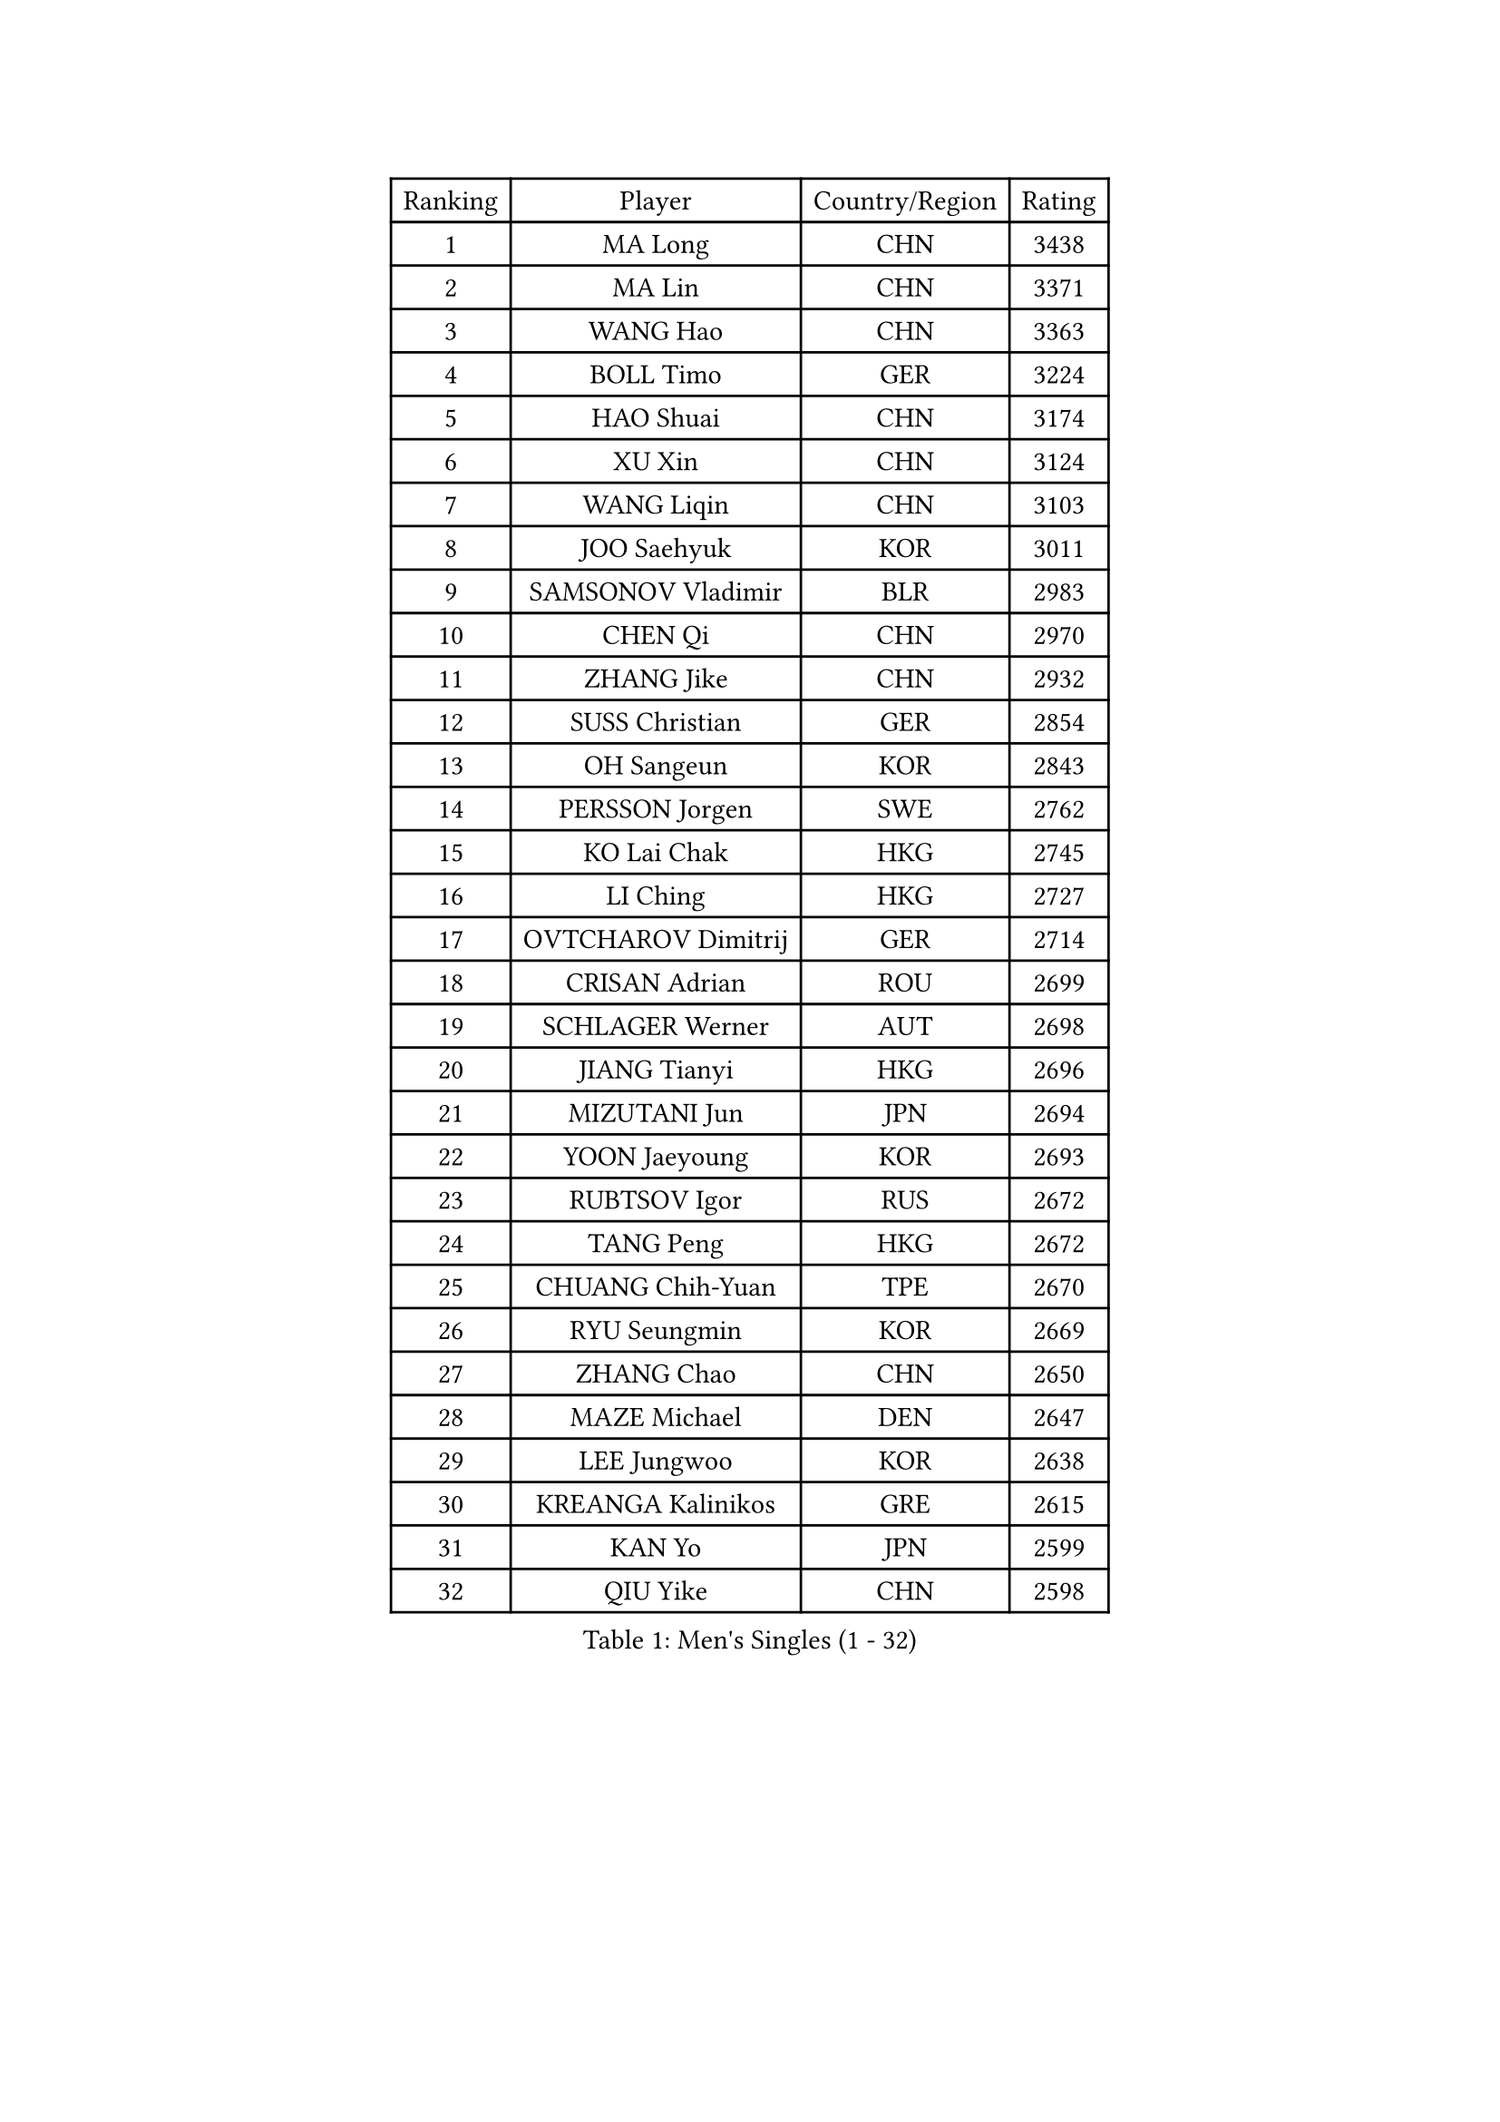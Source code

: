 
#set text(font: ("Courier New", "NSimSun"))
#figure(
  caption: "Men's Singles (1 - 32)",
    table(
      columns: 4,
      [Ranking], [Player], [Country/Region], [Rating],
      [1], [MA Long], [CHN], [3438],
      [2], [MA Lin], [CHN], [3371],
      [3], [WANG Hao], [CHN], [3363],
      [4], [BOLL Timo], [GER], [3224],
      [5], [HAO Shuai], [CHN], [3174],
      [6], [XU Xin], [CHN], [3124],
      [7], [WANG Liqin], [CHN], [3103],
      [8], [JOO Saehyuk], [KOR], [3011],
      [9], [SAMSONOV Vladimir], [BLR], [2983],
      [10], [CHEN Qi], [CHN], [2970],
      [11], [ZHANG Jike], [CHN], [2932],
      [12], [SUSS Christian], [GER], [2854],
      [13], [OH Sangeun], [KOR], [2843],
      [14], [PERSSON Jorgen], [SWE], [2762],
      [15], [KO Lai Chak], [HKG], [2745],
      [16], [LI Ching], [HKG], [2727],
      [17], [OVTCHAROV Dimitrij], [GER], [2714],
      [18], [CRISAN Adrian], [ROU], [2699],
      [19], [SCHLAGER Werner], [AUT], [2698],
      [20], [JIANG Tianyi], [HKG], [2696],
      [21], [MIZUTANI Jun], [JPN], [2694],
      [22], [YOON Jaeyoung], [KOR], [2693],
      [23], [RUBTSOV Igor], [RUS], [2672],
      [24], [TANG Peng], [HKG], [2672],
      [25], [CHUANG Chih-Yuan], [TPE], [2670],
      [26], [RYU Seungmin], [KOR], [2669],
      [27], [ZHANG Chao], [CHN], [2650],
      [28], [MAZE Michael], [DEN], [2647],
      [29], [LEE Jungwoo], [KOR], [2638],
      [30], [KREANGA Kalinikos], [GRE], [2615],
      [31], [KAN Yo], [JPN], [2599],
      [32], [QIU Yike], [CHN], [2598],
    )
  )#pagebreak()

#set text(font: ("Courier New", "NSimSun"))
#figure(
  caption: "Men's Singles (33 - 64)",
    table(
      columns: 4,
      [Ranking], [Player], [Country/Region], [Rating],
      [33], [GERELL Par], [SWE], [2594],
      [34], [YOSHIDA Kaii], [JPN], [2590],
      [35], [LEE Jungsam], [KOR], [2588],
      [36], [HOU Yingchao], [CHN], [2582],
      [37], [GARDOS Robert], [AUT], [2581],
      [38], [KORBEL Petr], [CZE], [2569],
      [39], [CHEUNG Yuk], [HKG], [2568],
      [40], [PRIMORAC Zoran], [CRO], [2567],
      [41], [CHEN Weixing], [AUT], [2548],
      [42], [TAN Ruiwu], [CRO], [2511],
      [43], [BAUM Patrick], [GER], [2505],
      [44], [WANG Zengyi], [POL], [2504],
      [45], [LI Ping], [QAT], [2490],
      [46], [KIM Hyok Bong], [PRK], [2485],
      [47], [HAN Jimin], [KOR], [2476],
      [48], [TUGWELL Finn], [DEN], [2469],
      [49], [GIONIS Panagiotis], [GRE], [2443],
      [50], [FEJER-KONNERTH Zoltan], [GER], [2442],
      [51], [KIM Junghoon], [KOR], [2435],
      [52], [GACINA Andrej], [CRO], [2435],
      [53], [LEUNG Chu Yan], [HKG], [2432],
      [54], [KONG Linghui], [CHN], [2431],
      [55], [TORIOLA Segun], [NGR], [2427],
      [56], [BLASZCZYK Lucjan], [POL], [2426],
      [57], [GAO Ning], [SGP], [2417],
      [58], [LEE Jinkwon], [KOR], [2416],
      [59], [#text(gray, "ROSSKOPF Jorg")], [GER], [2411],
      [60], [LIN Ju], [DOM], [2403],
      [61], [LEGOUT Christophe], [FRA], [2397],
      [62], [WALDNER Jan-Ove], [SWE], [2396],
      [63], [JANG Song Man], [PRK], [2394],
      [64], [CHIANG Peng-Lung], [TPE], [2391],
    )
  )#pagebreak()

#set text(font: ("Courier New", "NSimSun"))
#figure(
  caption: "Men's Singles (65 - 96)",
    table(
      columns: 4,
      [Ranking], [Player], [Country/Region], [Rating],
      [65], [KARAKASEVIC Aleksandar], [SRB], [2390],
      [66], [TAKAKIWA Taku], [JPN], [2384],
      [67], [ELOI Damien], [FRA], [2374],
      [68], [STEGER Bastian], [GER], [2370],
      [69], [SMIRNOV Alexey], [RUS], [2369],
      [70], [KISHIKAWA Seiya], [JPN], [2367],
      [71], [YANG Min], [ITA], [2356],
      [72], [MONTEIRO Thiago], [BRA], [2354],
      [73], [#text(gray, "XU Hui")], [CHN], [2352],
      [74], [MATSUDAIRA Kenta], [JPN], [2344],
      [75], [TOKIC Bojan], [SLO], [2343],
      [76], [HE Zhiwen], [ESP], [2342],
      [77], [CIOTI Constantin], [ROU], [2337],
      [78], [ACHANTA Sharath Kamal], [IND], [2329],
      [79], [SHMYREV Maxim], [RUS], [2323],
      [80], [BOBOCICA Mihai], [ITA], [2319],
      [81], [#text(gray, "KEEN Trinko")], [NED], [2318],
      [82], [KOSOWSKI Jakub], [POL], [2309],
      [83], [WU Chih-Chi], [TPE], [2298],
      [84], [LUNDQVIST Jens], [SWE], [2277],
      [85], [YANG Zi], [SGP], [2273],
      [86], [LIM Jaehyun], [KOR], [2270],
      [87], [KUZMIN Fedor], [RUS], [2269],
      [88], [OYA Hidetoshi], [JPN], [2265],
      [89], [CHO Eonrae], [KOR], [2260],
      [90], [BARDON Michal], [SVK], [2248],
      [91], [FREITAS Marcos], [POR], [2246],
      [92], [SAIVE Jean-Michel], [BEL], [2246],
      [93], [LEI Zhenhua], [CHN], [2243],
      [94], [HUANG Sheng-Sheng], [TPE], [2242],
      [95], [MATSUDAIRA Kenji], [JPN], [2240],
      [96], [MATTENET Adrien], [FRA], [2239],
    )
  )#pagebreak()

#set text(font: ("Courier New", "NSimSun"))
#figure(
  caption: "Men's Singles (97 - 128)",
    table(
      columns: 4,
      [Ranking], [Player], [Country/Region], [Rating],
      [97], [PISTEJ Lubomir], [SVK], [2237],
      [98], [KEINATH Thomas], [SVK], [2235],
      [99], [CHIANG Hung-Chieh], [TPE], [2234],
      [100], [LIVENTSOV Alexey], [RUS], [2225],
      [101], [SALEH Ahmed], [EGY], [2216],
      [102], [RI Chol Guk], [PRK], [2214],
      [103], [GORAK Daniel], [POL], [2212],
      [104], [MA Liang], [SGP], [2207],
      [105], [#text(gray, "CHILA Patrick")], [FRA], [2203],
      [106], [FILIMON Andrei], [ROU], [2187],
      [107], [BURGIS Matiss], [LAT], [2185],
      [108], [DIDUKH Oleksandr], [UKR], [2180],
      [109], [#text(gray, "PAVELKA Tomas")], [CZE], [2180],
      [110], [CHTCHETININE Evgueni], [BLR], [2178],
      [111], [SKACHKOV Kirill], [RUS], [2177],
      [112], [JANCARIK Lubomir], [CZE], [2176],
      [113], [HIELSCHER Lars], [GER], [2174],
      [114], [KONECNY Tomas], [CZE], [2171],
      [115], [#text(gray, "SAIVE Philippe")], [BEL], [2169],
      [116], [CHMIEL Pawel], [POL], [2168],
      [117], [SHIMOYAMA Takanori], [JPN], [2166],
      [118], [LEBESSON Emmanuel], [FRA], [2162],
      [119], [MEROTOHUN Monday], [NGR], [2161],
      [120], [ERLANDSEN Geir], [NOR], [2154],
      [121], [NAGY Krisztian], [HUN], [2153],
      [122], [PLACHY Josef], [CZE], [2151],
      [123], [BENTSEN Allan], [DEN], [2146],
      [124], [MONTEIRO Joao], [POR], [2139],
      [125], [JAKAB Janos], [HUN], [2136],
      [126], [PAZSY Ferenc], [HUN], [2136],
      [127], [LIU Song], [ARG], [2128],
      [128], [SVENSSON Robert], [SWE], [2125],
    )
  )